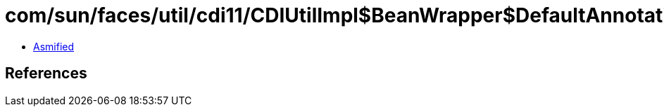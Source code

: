 = com/sun/faces/util/cdi11/CDIUtilImpl$BeanWrapper$DefaultAnnotationLiteral.class

 - link:CDIUtilImpl$BeanWrapper$DefaultAnnotationLiteral-asmified.java[Asmified]

== References

